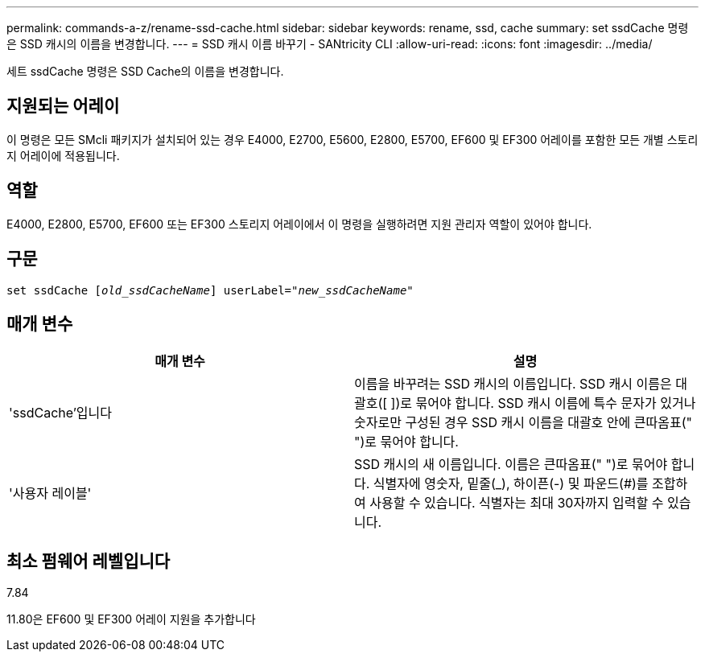 ---
permalink: commands-a-z/rename-ssd-cache.html 
sidebar: sidebar 
keywords: rename, ssd, cache 
summary: set ssdCache 명령은 SSD 캐시의 이름을 변경합니다. 
---
= SSD 캐시 이름 바꾸기 - SANtricity CLI
:allow-uri-read: 
:icons: font
:imagesdir: ../media/


[role="lead"]
세트 ssdCache 명령은 SSD Cache의 이름을 변경합니다.



== 지원되는 어레이

이 명령은 모든 SMcli 패키지가 설치되어 있는 경우 E4000, E2700, E5600, E2800, E5700, EF600 및 EF300 어레이를 포함한 모든 개별 스토리지 어레이에 적용됩니다.



== 역할

E4000, E2800, E5700, EF600 또는 EF300 스토리지 어레이에서 이 명령을 실행하려면 지원 관리자 역할이 있어야 합니다.



== 구문

[source, cli, subs="+macros"]
----
set ssdCache pass:quotes[[_old_ssdCacheName_]] userLabel=pass:quotes[_"new_ssdCacheName_"]
----


== 매개 변수

|===
| 매개 변수 | 설명 


 a| 
'ssdCache'입니다
 a| 
이름을 바꾸려는 SSD 캐시의 이름입니다. SSD 캐시 이름은 대괄호([ ])로 묶어야 합니다. SSD 캐시 이름에 특수 문자가 있거나 숫자로만 구성된 경우 SSD 캐시 이름을 대괄호 안에 큰따옴표(" ")로 묶어야 합니다.



 a| 
'사용자 레이블'
 a| 
SSD 캐시의 새 이름입니다. 이름은 큰따옴표(" ")로 묶어야 합니다. 식별자에 영숫자, 밑줄(_), 하이픈(-) 및 파운드(#)를 조합하여 사용할 수 있습니다. 식별자는 최대 30자까지 입력할 수 있습니다.

|===


== 최소 펌웨어 레벨입니다

7.84

11.80은 EF600 및 EF300 어레이 지원을 추가합니다

